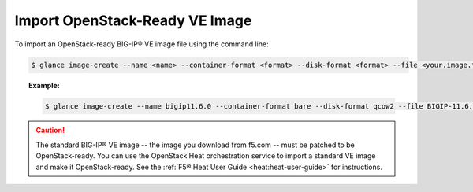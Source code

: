 Import OpenStack-Ready VE Image
```````````````````````````````

To import an OpenStack-ready BIG-IP® VE image file using the command line:

.. code-block:: shell

    $ glance image-create --name <name> --container-format <format> --disk-format <format> --file <your.image.filename>

.. topic:: Example:

    .. code-block:: shell

        $ glance image-create --name bigip11.6.0 --container-format bare --disk-format qcow2 --file BIGIP-11.6.0.6.146.442.LTM.Small.qcow2


.. caution::

    The standard BIG-IP® VE image -- the image you download from f5.com -- must be patched to be OpenStack-ready. You can use the OpenStack Heat orchestration service to import a standard VE image and make it OpenStack-ready. See the :ref:`F5® Heat User Guide <heat:heat-user-guide>` for instructions.
